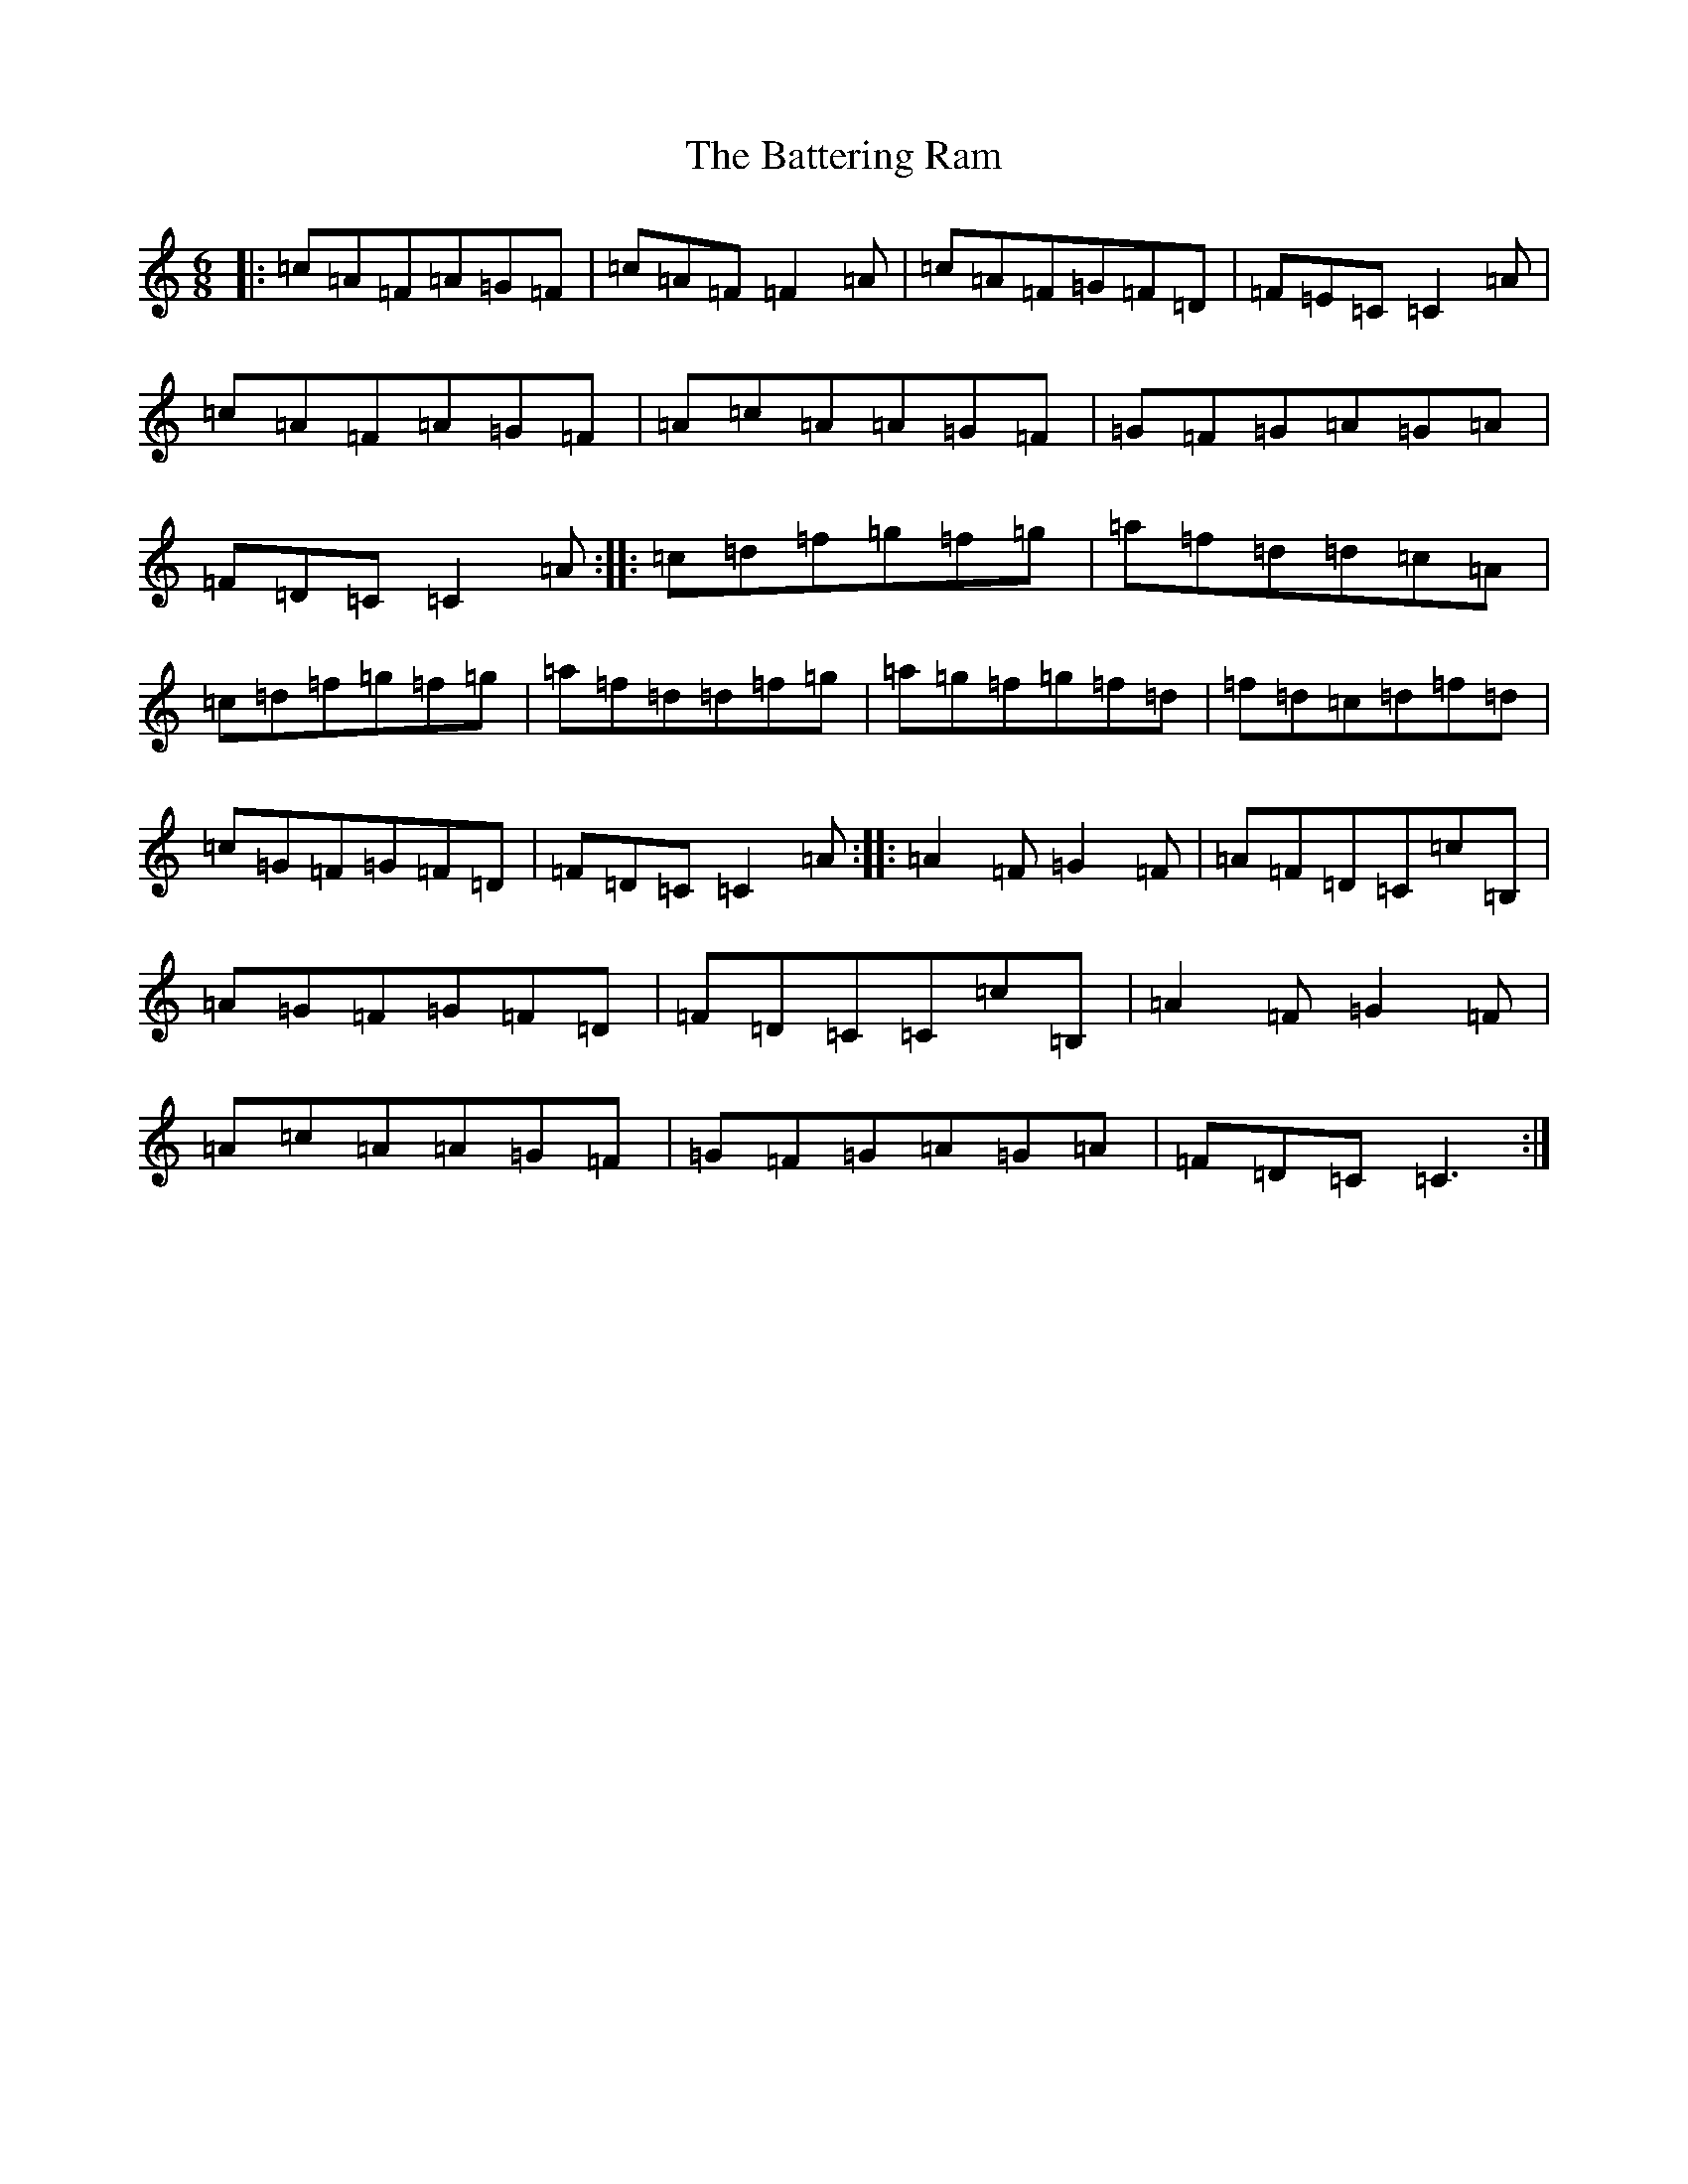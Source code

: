 X: 1527
T: Battering Ram, The
S: https://thesession.org/tunes/382#setting382
R: jig
M:6/8
L:1/8
K: C Major
|:=c=A=F=A=G=F|=c=A=F=F2=A|=c=A=F=G=F=D|=F=E=C=C2=A|=c=A=F=A=G=F|=A=c=A=A=G=F|=G=F=G=A=G=A|=F=D=C=C2=A:||:=c=d=f=g=f=g|=a=f=d=d=c=A|=c=d=f=g=f=g|=a=f=d=d=f=g|=a=g=f=g=f=d|=f=d=c=d=f=d|=c=G=F=G=F=D|=F=D=C=C2=A:||:=A2=F=G2=F|=A=F=D=C=c=B,|=A=G=F=G=F=D|=F=D=C=C=c=B,|=A2=F=G2=F|=A=c=A=A=G=F|=G=F=G=A=G=A|=F=D=C=C3:|